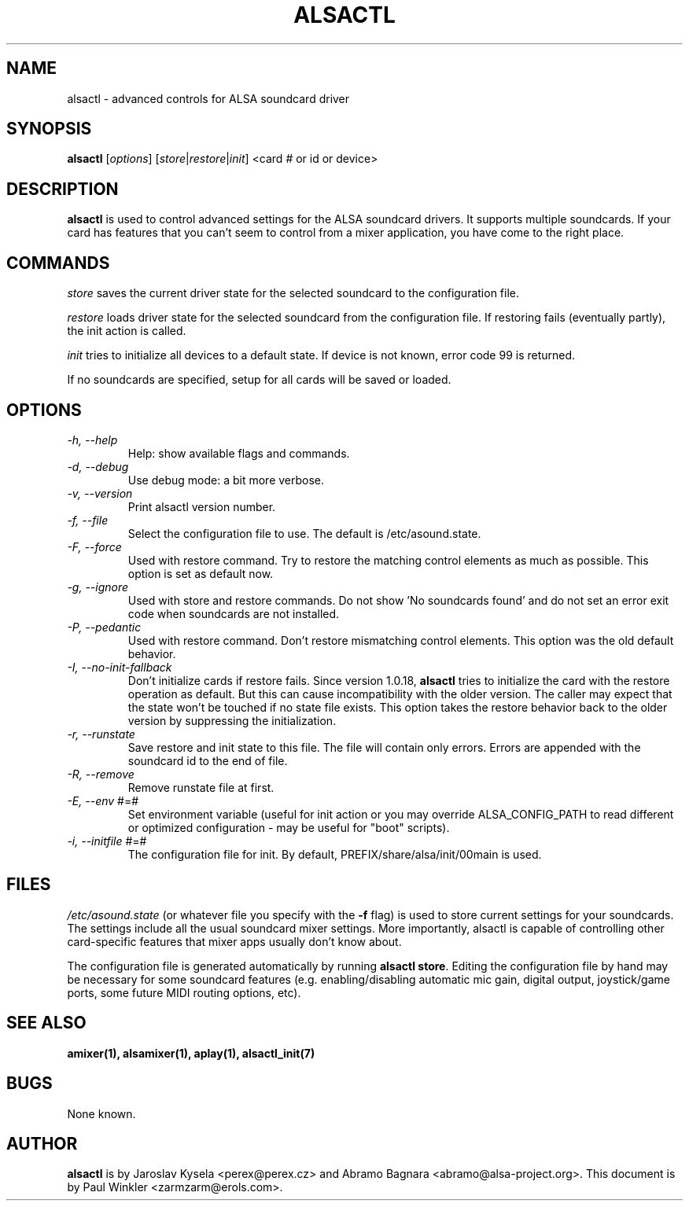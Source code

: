 .TH ALSACTL 1 "15 May 2001"
.SH NAME
alsactl \- advanced controls for ALSA soundcard driver

.SH SYNOPSIS

\fBalsactl\fP [\fIoptions\fP] [\fIstore\fP|\fIrestore\fP|\fIinit\fP] <card # or id or device>

.SH DESCRIPTION
\fBalsactl\fP is used to control advanced settings for the ALSA
soundcard drivers. It supports multiple soundcards. If your card has
features that you can't seem to control from a mixer application,
you have come to the right place.

.SH COMMANDS

\fIstore\fP saves the current driver state for the selected soundcard
to the configuration file.

\fIrestore\fP loads driver state for the selected soundcard from the
configuration file. If restoring fails (eventually partly), the init
action is called.

\fIinit\fP tries to initialize all devices to a default state. If device
is not known, error code 99 is returned.

If no soundcards are specified, setup for all cards will be saved or
loaded.

.SH OPTIONS

.TP
\fI\-h, \-\-help\fP 
Help: show available flags and commands.

.TP
\fI\-d, \-\-debug\fP
Use debug mode: a bit more verbose.

.TP
\fI\-v, \-\-version\fP
Print alsactl version number.

.TP
\fI\-f, \-\-file\fP
Select the configuration file to use. The default is /etc/asound.state.

.TP
\fI\-F, \-\-force\fP
Used with restore command.  Try to restore the matching control elements
as much as possible.  This option is set as default now.

.TP
\fI\-g, \-\-ignore\fP
Used with store and restore commands. Do not show 'No soundcards found'
and do not set an error exit code when soundcards are not installed.

.TP
\fI\-P, \-\-pedantic\fP
Used with restore command.  Don't restore mismatching control elements.
This option was the old default behavior.

.TP
\fI\-I, \-\-no\-init\-fallback\fP
Don't initialize cards if restore fails.  Since version 1.0.18,
\fBalsactl\fP tries to initialize the card with the restore operation
as default.  But this can cause incompatibility with the older version.
The caller may expect that the state won't be touched if no state file
exists.  This option takes the restore behavior back to the older
version by suppressing the initialization.

.TP
\fI\-r, \-\-runstate\fP
Save restore and init state to this file. The file will contain only errors.
Errors are appended with the soundcard id to the end of file.

.TP
\fI\-R, \-\-remove\fP
Remove runstate file at first.

.TP
\fI\-E, \-\-env\fP #=#
Set environment variable (useful for init action or you may override
ALSA_CONFIG_PATH to read different or optimized configuration - may be
useful for "boot" scripts).

.TP
\fI\-i, \-\-initfile\fP #=#
The configuration file for init. By default, PREFIX/share/alsa/init/00main
is used.

.SH FILES
\fI/etc/asound.state\fP (or whatever file you specify with the
\fB\-f\fP flag) is used to store current settings for your
soundcards. The settings include all the usual soundcard mixer
settings.  More importantly, alsactl is
capable of controlling other card-specific features that mixer apps
usually don't know about.

The configuration file is generated automatically by running
\fBalsactl store\fP. Editing the configuration file by hand may be
necessary for some soundcard features (e.g. enabling/disabling
automatic mic gain, digital output, joystick/game ports, some future MIDI
routing options, etc).

.SH SEE ALSO
\fB
amixer(1),
alsamixer(1),
aplay(1),
alsactl_init(7)
\fP

.SH BUGS 
None known.

.SH AUTHOR
\fBalsactl\fP is by Jaroslav Kysela <perex@perex.cz> and Abramo Bagnara
<abramo@alsa\-project.org>. This document is by Paul Winkler <zarmzarm@erols.com>.
